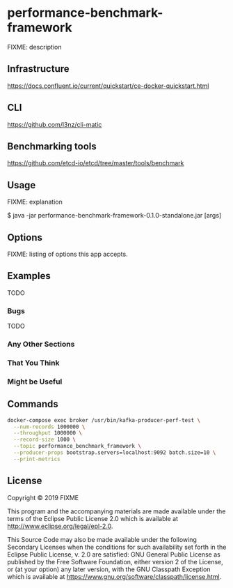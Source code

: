 * performance-benchmark-framework
  :PROPERTIES:
  :header_args:bash: :session performance_benchmark_framework.sh :results none :exports code
  :END:

  FIXME: description

** Infrastructure
   https://docs.confluent.io/current/quickstart/ce-docker-quickstart.html

** CLI
   https://github.com/l3nz/cli-matic

** Benchmarking tools
   https://github.com/etcd-io/etcd/tree/master/tools/benchmark

** Usage

   FIXME: explanation

   $ java -jar performance-benchmark-framework-0.1.0-standalone.jar [args]

** Options

   FIXME: listing of options this app accepts.

** Examples

   TODO

*** Bugs

   TODO

*** Any Other Sections
*** That You Think
*** Might be Useful

** Commands

   #+begin_src bash
   docker-compose exec broker /usr/bin/kafka-producer-perf-test \
     --num-records 1000000 \
     --throughput 1000000 \
     --record-size 1000 \
     --topic performance_benchmark_framework \
     --producer-props bootstrap.servers=localhost:9092 batch.size=10 \
     --print-metrics
   #+end_src

   #+RESULTS:

** License

   Copyright © 2019 FIXME

   This program and the accompanying materials are made available under the
   terms of the Eclipse Public License 2.0 which is available at
   http://www.eclipse.org/legal/epl-2.0.

   This Source Code may also be made available under the following Secondary
   Licenses when the conditions for such availability set forth in the Eclipse
   Public License, v. 2.0 are satisfied: GNU General Public License as published by
   the Free Software Foundation, either version 2 of the License, or (at your
   option) any later version, with the GNU Classpath Exception which is available
   at https://www.gnu.org/software/classpath/license.html.
